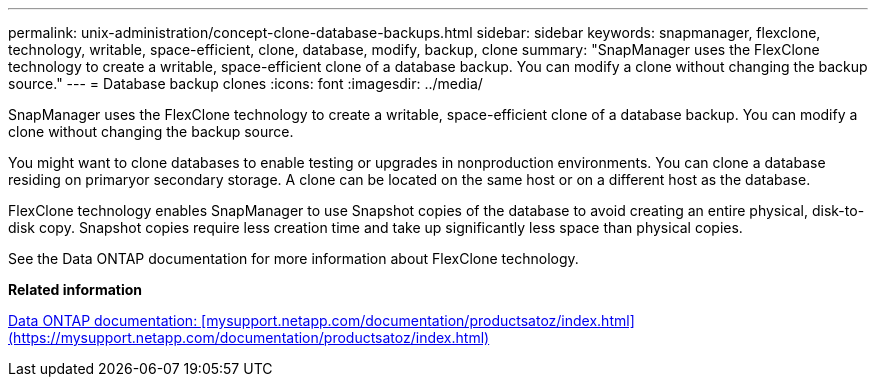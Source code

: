 ---
permalink: unix-administration/concept-clone-database-backups.html
sidebar: sidebar
keywords: snapmanager, flexclone, technology, writable, space-efficient, clone, database, modify, backup, clone
summary: "SnapManager uses the FlexClone technology to create a writable, space-efficient clone of a database backup. You can modify a clone without changing the backup source."
---
= Database backup clones
:icons: font
:imagesdir: ../media/

[.lead]
SnapManager uses the FlexClone technology to create a writable, space-efficient clone of a database backup. You can modify a clone without changing the backup source.

You might want to clone databases to enable testing or upgrades in nonproduction environments. You can clone a database residing on primaryor secondary storage. A clone can be located on the same host or on a different host as the database.

FlexClone technology enables SnapManager to use Snapshot copies of the database to avoid creating an entire physical, disk-to-disk copy. Snapshot copies require less creation time and take up significantly less space than physical copies.

See the Data ONTAP documentation for more information about FlexClone technology.

*Related information*

http://support.netapp.com/documentation/productsatoz/index.html[Data ONTAP documentation: [mysupport.netapp.com/documentation/productsatoz/index.html\](https://mysupport.netapp.com/documentation/productsatoz/index.html)^]

